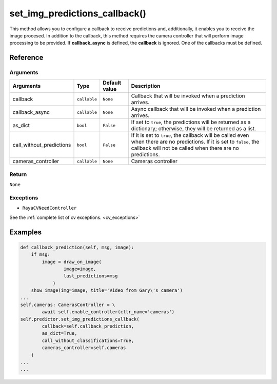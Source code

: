 ================================
set_img_predictions_callback()
================================

.. raw:: html

    <hr/>

This method allows you to configure a callback to receive predictions
and, additionally, it enables you to receive the image procesed. In
addition to the callback, this method requires the camera controller
that will perform image processing to be provided. If **callback_async**
is defined, the **callback** is ignored. One of the callbacks must be
defined.

Reference
==========

Arguments
------------------

========================== ============== =============== ===================================================================================================================================================================================== 
Arguments                  Type           Default value   Description                                                                                                                                                                          
========================== ============== =============== ===================================================================================================================================================================================== 
callback                   ``callable``   ``None``        Callback that will be invoked when a prediction arrives.                                                                                                                             
callback_async             ``callable``   ``None``        Async callback that will be invoked when a prediction arrives.                                                                                                                       
as_dict                    ``bool``       ``False``       If set to ``true``, the predictions will be returned as a dictionary; otherwise, they will be returned as a list.                                                                    
call_without_predictions   ``bool``       ``False``       If it is set to ``true``, the callback will be called even when there are no predictions. If it is set to ``false``, the callback will not be called when there are no predictions.  
cameras_controller         ``callable``   ``None``        Cameras controller                                                                                                                                                                   
========================== ============== =============== ===================================================================================================================================================================================== 

Return
------------------

``None``

Exceptions
------------------

-  ``RayaCVNeedController``

See the :ref:`complete list of cv exceptions. <cv_exceptions>`

Examples
===========

.. code:: python

   def callback_prediction(self, msg, image):
       if msg:
           image = draw_on_image(
                   image=image, 
                   last_predictions=msg
               )
       show_image(img=image, title='Video from Gary\'s camera')
   ...
   self.cameras: CamerasController = \
           await self.enable_controller(ctlr_name='cameras')
   self.predictor.set_img_predictions_callback(
           callback=self.callback_prediction,
           as_dict=True,
           call_without_classifications=True,
           cameras_controller=self.cameras
       )
   ...
   ...
